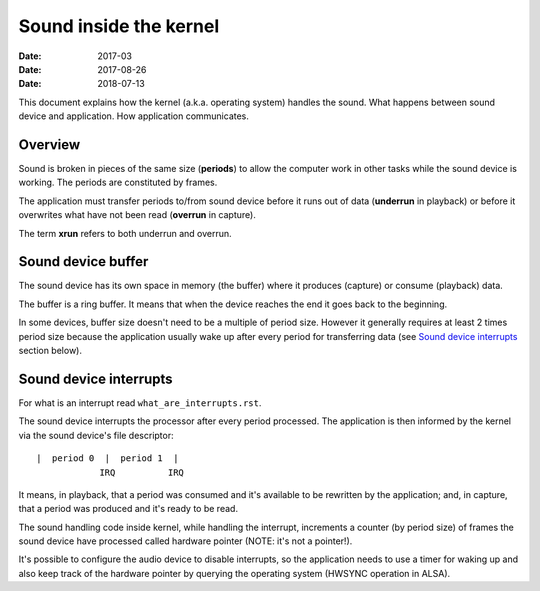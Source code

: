 =======================
Sound inside the kernel
=======================

:Date: 2017-03
:Date: 2017-08-26
:Date: 2018-07-13

This document explains how the kernel (a.k.a. operating
system) handles the sound. What happens between sound
device and application. How application communicates.


Overview
========

Sound is broken in pieces of the same size (**periods**) to
allow the computer work in other tasks while the sound
device is working. The periods are constituted by frames.

The application must transfer periods to/from sound device
before it runs out of data (**underrun** in playback) or
before it overwrites what have not been read (**overrun**
in capture).

The term **xrun** refers to both underrun and overrun.


Sound device buffer
===================

The sound device has its own space in memory (the buffer)
where it produces (capture) or consume (playback) data.

The buffer is a ring buffer. It means that when the device
reaches the end it goes back to the beginning.

In some devices, buffer size doesn't need to be a multiple
of period size. However it generally requires at least 2
times period size because the application usually wake up
after every period for transferring data (see
`Sound device interrupts`_ section below).


Sound device interrupts
=======================

For what is an interrupt read ``what_are_interrupts.rst``.

The sound device interrupts the processor after every
period processed. The application is then informed by the
kernel via the sound device's file descriptor::

	|  period 0  |  period 1  |
	            IRQ          IRQ

It means, in playback, that a period was consumed and it's
available to be rewritten by the application; and, in
capture, that a period was produced and it's ready to be
read.

The sound handling code inside kernel, while handling the
interrupt, increments a counter (by period size) of frames
the sound device have processed called hardware pointer
(NOTE: it's not a pointer!).

It's possible to configure the audio device to disable
interrupts, so the application needs to use a timer for
waking up and also keep track of the hardware pointer by
querying the operating system (HWSYNC operation in ALSA).
